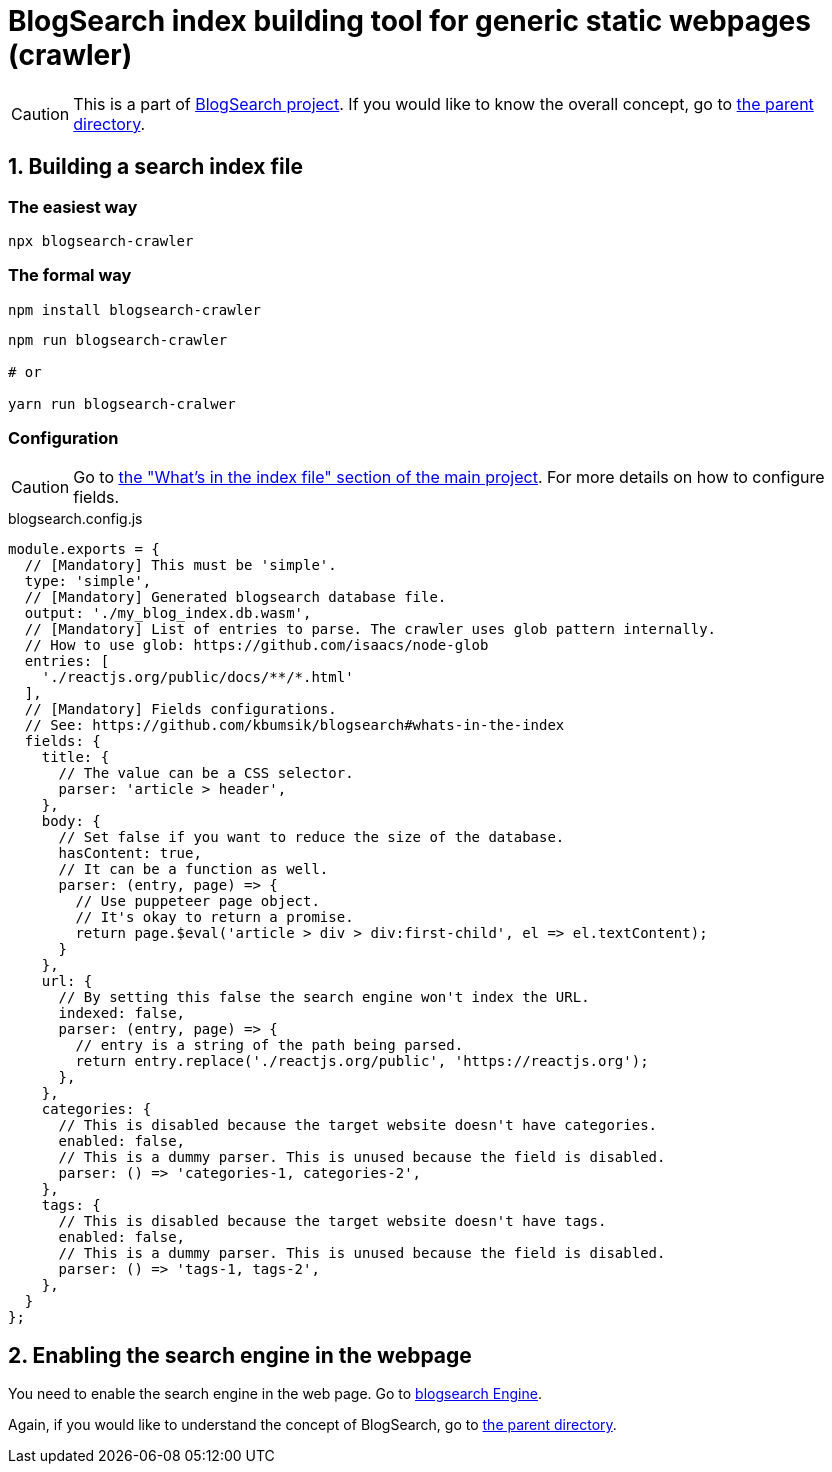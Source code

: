 # BlogSearch index building tool for generic static webpages (crawler)

// Asciidoc references
// Documentation: https://asciidoctor.org/docs/user-manual/
// Quick reference: https://asciidoctor.org/docs/asciidoc-syntax-quick-reference/
// Asciidoc vs Markdown: https://asciidoctor.org/docs/user-manual/#comparison-by-example
// GitHub Flavored Asciidoc (GFA): https://gist.github.com/dcode/0cfbf2699a1fe9b46ff04c41721dda74

:project-version: 0.0.3
:rootdir: https://github.com/kbumsik/blogsearch

ifdef::env-github[]
:tip-caption: :bulb:
:note-caption: :information_source:
:important-caption: :heavy_exclamation_mark:
:caution-caption: :fire:
:warning-caption: :warning:
endif::[]

CAUTION: This is a part of link:{rootdir}[BlogSearch project]. If you would like to know the overall concept, go to link:{rootdir}[the parent directory].

## 1. Building a search index file

### The easiest way
[source,bash]
npx blogsearch-crawler

### The formal way
[source,bash]
npm install blogsearch-crawler

[source,javascript]
----
npm run blogsearch-crawler

# or

yarn run blogsearch-cralwer
----

### Configuration

CAUTION: Go to link:{rootdir}#whats-in-the-index[the "What's in the index file" section of the main project]. For more details on how to configure fields.

.blogsearch.config.js
[source,javascript,options="nowrap",subs="verbatim,attributes"]
----
module.exports = {
  // [Mandatory] This must be 'simple'.
  type: 'simple',
  // [Mandatory] Generated blogsearch database file.
  output: './my_blog_index.db.wasm',
  // [Mandatory] List of entries to parse. The crawler uses glob pattern internally.
  // How to use glob: https://github.com/isaacs/node-glob
  entries: [
    './reactjs.org/public/docs/**/*.html'
  ],
  // [Mandatory] Fields configurations.
  // See: {rootdir}#whats-in-the-index
  fields: {
    title: {
      // The value can be a CSS selector.
      parser: 'article > header',
    },
    body: {
      // Set false if you want to reduce the size of the database.
      hasContent: true,
      // It can be a function as well.
      parser: (entry, page) => {
        // Use puppeteer page object.
        // It's okay to return a promise.
        return page.$eval('article > div > div:first-child', el => el.textContent);
      }
    },
    url: {
      // By setting this false the search engine won't index the URL.
      indexed: false,
      parser: (entry, page) => {
        // entry is a string of the path being parsed.
        return entry.replace('./reactjs.org/public', 'https://reactjs.org');
      },
    },
    categories: {
      // This is disabled because the target website doesn't have categories.
      enabled: false,
      // This is a dummy parser. This is unused because the field is disabled.
      parser: () => 'categories-1, categories-2',
    },
    tags: {
      // This is disabled because the target website doesn't have tags.
      enabled: false,
      // This is a dummy parser. This is unused because the field is disabled.
      parser: () => 'tags-1, tags-2',
    },
  }
};
----

## 2. Enabling the search engine in the webpage

You need to enable the search engine in the web page. Go to link:../blogsearch[blogsearch Engine].

Again, if you would like to understand the concept of BlogSearch, go to link:{rootdir}/[the parent directory].
